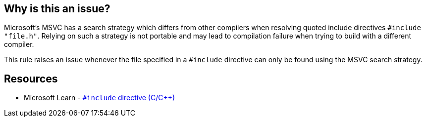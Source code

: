 == Why is this an issue?

Microsoft's MSVC has a search strategy which differs from other compilers when resolving quoted include directives ``++#include "file.h"++``. Relying on such a strategy is not portable and may lead to compilation failure when trying to build with a different compiler.


This rule raises an issue whenever the file specified in a ``++#include++`` directive can only be found using the MSVC search strategy.


== Resources

* Microsoft Learn - https://learn.microsoft.com/en-us/cpp/preprocessor/hash-include-directive-c-cpp[``++#include++`` directive (C/{cpp})]

ifdef::env-github,rspecator-view[]

'''
== Implementation Specification
(visible only on this page)

=== Message

Change that "#include" so that it doesn't rely on MSVC search strategy.


=== Highlighting

the path in the "#include" directive


endif::env-github,rspecator-view[]
